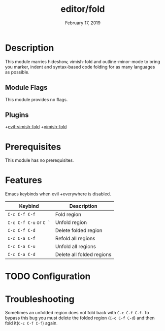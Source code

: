 #+TITLE:   editor/fold
#+DATE:    February 17, 2019
#+SINCE:   v2.1
#+STARTUP: inlineimages

* Table of Contents :TOC_3:noexport:
- [[#description][Description]]
  - [[#module-flags][Module Flags]]
  - [[#plugins][Plugins]]
- [[#prerequisites][Prerequisites]]
- [[#features][Features]]
- [[#configuration][Configuration]]
- [[#troubleshooting][Troubleshooting]]

* Description
This module marries hideshow, vimish-fold and outline-minor-mode to bring you
marker, indent and syntax-based code folding for as many languages as possible.

** Module Flags
This module provides no flags.

** Plugins
+[[https://github.com/alexmurray/evil-vimish-fold][evil-vimish-fold]]
+[[https://github.com/matsievskiysv/vimish-fold][vimish-fold]]

* Prerequisites
This module has no prerequisites.

* Features

Emacs keybinds when evil +everywhere is disabled.
| Keybind                | Description               |
|------------------------+---------------------------|
| =C-c C-f C-f=          | Fold region               |
| =C-c C-f C-u= or =C `= | Unfold region             |
| =C-c C-f C-d=          | Delete folded region      |
| =C-c C-a C-f=          | Refold all regions        |
| =C-c C-a C-u=          | Unfold all regions        |
| =C-c C-a C-d=          | Delete all folded regions |

* TODO Configuration

* Troubleshooting
Sometimes an unfolded region does not fold back with =C-c C-f C-f=. To bypass this bug you must delete the folded region (=C-c C-f C-d=) and then fold it(=C-c C-f C-f=) again.
